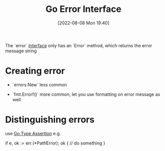 :PROPERTIES:
:ID:       d6c8edf4-25ae-482a-ab01-b1930c875d61
:END:
#+title: Go Error Interface
#+category: Go Error Interface
#+date: [2022-08-08 Mon 19:40]

The `error` [[id:7ddc8ec4-846f-48f5-9aa7-20385b6250d3][Interface]] only has an `Error` method, which returns the error message string

* Creating error
- `errors.New`
  less common

- `fmt.Errorf()`
  more common, let you use formatting on error message as well
* Distinguishing errors
use [[id:5e6a2afd-1768-4876-9901-93fbff54b529][Go Type Assertion]]
e.g.
#+begin_example go
if e, ok := err.(*PathError); ok {
    // do something
}
#+end_example
